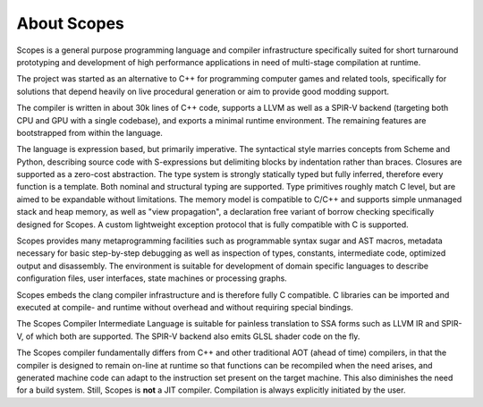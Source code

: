 About Scopes
============

Scopes is a general purpose programming language and compiler infrastructure
specifically suited for short turnaround prototyping and development of high
performance applications in need of multi-stage compilation at runtime.

The project was started as an alternative to C++ for programming computer games
and related tools, specifically for solutions that depend heavily on live
procedural generation or aim to provide good modding support.

The compiler is written in about 30k lines of C++ code, supports a LLVM
as well as a SPIR-V backend (targeting both CPU and GPU with a single codebase),
and exports a minimal runtime environment. The remaining features are
bootstrapped from within the language.

The language is expression based, but primarily imperative. The syntactical
style marries concepts from Scheme and Python, describing source code with
S-expressions but delimiting blocks by indentation rather than braces. Closures
are supported as a zero-cost abstraction. The type system is strongly statically
typed but fully inferred, therefore every function is a template. Both nominal
and structural typing are supported. Type primitives roughly match C level,
but are aimed to be expandable without limitations. The memory model is
compatible to C/C++ and supports simple unmanaged stack and heap memory, as well
as "view propagation", a declaration free variant of borrow checking
specifically designed for Scopes. A custom lightweight exception protocol
that is fully compatible with C is supported.

Scopes provides many metaprogramming facilities such as programmable
syntax sugar and AST macros, metadata necessary for basic step-by-step debugging
as well as inspection of types, constants, intermediate code, optimized output
and disassembly. The environment is suitable for development of domain specific
languages to describe configuration files, user interfaces, state machines or
processing graphs.

Scopes embeds the clang compiler infrastructure and is therefore fully C
compatible. C libraries can be imported and executed at compile- and runtime
without overhead and without requiring special bindings.

The Scopes Compiler Intermediate Language is suitable for painless translation
to SSA forms such as LLVM IR and SPIR-V, of which both are supported.
The SPIR-V backend also emits GLSL shader code on the fly.

The Scopes compiler fundamentally differs from C++ and other traditional AOT
(ahead of time) compilers, in that the compiler is designed to remain on-line
at runtime so that functions can be recompiled when the need arises, and
generated machine code can adapt to the instruction set present on the target
machine. This also diminishes the need for a build system. Still, Scopes is
**not** a JIT compiler. Compilation is always explicitly initiated by the user.
